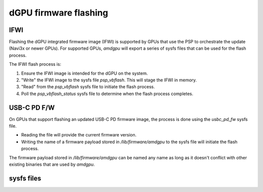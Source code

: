 =======================
 dGPU firmware flashing
=======================

IFWI
----
Flashing the dGPU integrated firmware image (IFWI) is supported by GPUs that
use the PSP to orchestrate the update (Navi3x or newer GPUs).
For supported GPUs, `amdgpu` will export a series of sysfs files that can be
used for the flash process.

The IFWI flash process is:

1. Ensure the IFWI image is intended for the dGPU on the system.
2. "Write" the IFWI image to the sysfs file `psp_vbflash`. This will stage the IFWI in memory.
3. "Read" from the `psp_vbflash` sysfs file to initiate the flash process.
4. Poll the `psp_vbflash_status` sysfs file to determine when the flash process completes.

USB-C PD F/W
------------
On GPUs that support flashing an updated USB-C PD firmware image, the process
is done using the `usbc_pd_fw` sysfs file.

* Reading the file will provide the current firmware version.
* Writing the name of a firmware payload stored in `/lib/firmware/amdgpu` to the sysfs file will initiate the flash process.

The firmware payload stored in `/lib/firmware/amdgpu` can be named any name
as long as it doesn't conflict with other existing binaries that are used by
`amdgpu`.

sysfs files
-----------
.. kernel-doc:: drivers/gpu/drm/amd/amdgpu/amdgpu_psp.c
